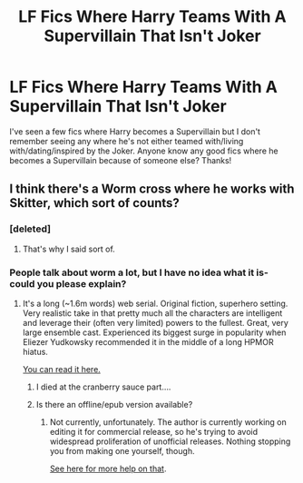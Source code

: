 #+TITLE: LF Fics Where Harry Teams With A Supervillain That Isn't Joker

* LF Fics Where Harry Teams With A Supervillain That Isn't Joker
:PROPERTIES:
:Author: Waycreepedout
:Score: 10
:DateUnix: 1476554706.0
:DateShort: 2016-Oct-15
:FlairText: Request
:END:
I've seen a few fics where Harry becomes a Supervillain but I don't remember seeing any where he's not either teamed with/living with/dating/inspired by the Joker. Anyone know any good fics where he becomes a Supervillain because of someone else? Thanks!


** I think there's a Worm cross where he works with Skitter, which sort of counts?
:PROPERTIES:
:Author: k5josh
:Score: 1
:DateUnix: 1476638798.0
:DateShort: 2016-Oct-16
:END:

*** [deleted]
:PROPERTIES:
:Score: 1
:DateUnix: 1476642590.0
:DateShort: 2016-Oct-16
:END:

**** That's why I said sort of.
:PROPERTIES:
:Author: k5josh
:Score: 1
:DateUnix: 1476642808.0
:DateShort: 2016-Oct-16
:END:


*** People talk about worm a lot, but I have no idea what it is- could you please explain?
:PROPERTIES:
:Author: laserthrasher1
:Score: 1
:DateUnix: 1476656493.0
:DateShort: 2016-Oct-17
:END:

**** It's a long (~1.6m words) web serial. Original fiction, superhero setting. Very realistic take in that pretty much all the characters are intelligent and leverage their (often very limited) powers to the fullest. Great, very large ensemble cast. Experienced its biggest surge in popularity when Eliezer Yudkowsky recommended it in the middle of a long HPMOR hiatus.

[[https://parahumans.wordpress.com/2011/06/11/1-1/][You can read it here.]]
:PROPERTIES:
:Author: k5josh
:Score: 1
:DateUnix: 1476657465.0
:DateShort: 2016-Oct-17
:END:

***** I died at the cranberry sauce part....
:PROPERTIES:
:Author: laserthrasher1
:Score: 1
:DateUnix: 1476659367.0
:DateShort: 2016-Oct-17
:END:


***** Is there an offline/epub version available?
:PROPERTIES:
:Author: Freshenstein
:Score: 1
:DateUnix: 1476673755.0
:DateShort: 2016-Oct-17
:END:

****** Not currently, unfortunately. The author is currently working on editing it for commercial release, so he's trying to avoid widespread proliferation of unofficial releases. Nothing stopping you from making one yourself, though.

[[https://github.com/rdeits/WPepub][See here for more help on that]].
:PROPERTIES:
:Author: k5josh
:Score: 2
:DateUnix: 1476673915.0
:DateShort: 2016-Oct-17
:END:
